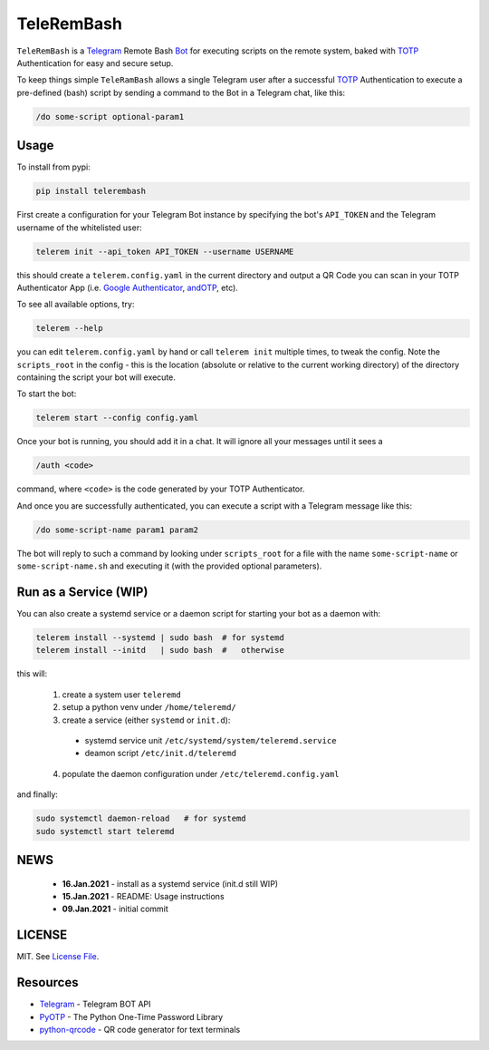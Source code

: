 TeleRemBash
===========

|Build Status| |Coverage Status| |Version Status| |Python Versions| |Downloads|

``TeleRemBash`` is a `Telegram`_ Remote Bash `Bot`_ for executing
scripts on the remote system, baked with `TOTP`_ Authentication for
easy and secure setup.

To keep things simple ``TeleRamBash`` allows a single Telegram user
after a successful `TOTP`_ Authentication to execute a pre-defined (bash) script
by sending a command to the Bot in a Telegram chat, like this:

.. code:: bash

    /do some-script optional-param1

Usage
-----
To install from pypi:

.. code:: bash

    pip install telerembash

First create a configuration for your Telegram Bot instance by specifying
the bot's ``API_TOKEN`` and the Telegram username of the whitelisted user:

.. code:: bash

   telerem init --api_token API_TOKEN --username USERNAME

this should create a ``telerem.config.yaml`` in the current directory
and output a QR Code you can scan in your TOTP Authenticator App (i.e.
`Google Authenticator`_, `andOTP`_, etc).

To see all available options, try:

.. code:: bash

    telerem --help

you can edit ``telerem.config.yaml`` by hand or call ``telerem init`` multiple times,
to tweak the config.
Note the ``scripts_root`` in the config - this is the location (absolute or relative to
the current working directory) of the directory containing the script your bot will
execute.

To start the bot:

.. code:: bash

    telerem start --config config.yaml

Once your bot is running, you should add it in a chat.
It will ignore all your messages until it sees a

.. code:: bash

    /auth <code>

command, where ``<code>`` is the code generated by your TOTP Authenticator.

And once you are successfully authenticated, you can execute a script
with a Telegram message like this:

.. code:: bash

    /do some-script-name param1 param2

The bot will reply to such a command by looking under ``scripts_root`` for
a file with the name ``some-script-name`` or ``some-script-name.sh``
and executing it (with the provided optional parameters).

Run as a Service (WIP)
----------------------
You can also create a systemd service or a daemon script for
starting your bot as a daemon with:

.. code:: bash

    telerem install --systemd | sudo bash  # for systemd
    telerem install --initd   | sudo bash  #   otherwise

this will:

 1. create a system user ``teleremd``
 2. setup a python venv under ``/home/teleremd/``
 3. create a service (either ``systemd`` or ``init.d``):

   * systemd service unit ``/etc/systemd/system/teleremd.service``
   * deamon script ``/etc/init.d/teleremd``

 4. populate the daemon configuration under ``/etc/teleremd.config.yaml``

and finally:

.. code:: bash

   sudo systemctl daemon-reload   # for systemd
   sudo systemctl start teleremd


NEWS
----
 - **16.Jan.2021** - install as a systemd service (init.d still WIP)
 - **15.Jan.2021** - README: Usage instructions
 - **09.Jan.2021** - initial commit

LICENSE
-------

MIT. See `License File <https://github.com/kpe/telerembash/blob/master/LICENSE.txt>`_.


Resources
---------

- `Telegram`_ - Telegram BOT API
- `PyOTP`_ - The Python One-Time Password Library
- `python-qrcode`_ - QR code generator for text terminals

.. _`python-qrcode`: https://github.com/lincolnloop/python-qrcode
.. _`PyOTP`: https://github.com/pyauth/pyotp
.. _`TOTP`: https://en.wikipedia.org/wiki/Time-based_One-Time_Password
.. _`Telegram`: https://core.telegram.org/api
.. _`Bot`: https://core.telegram.org/bots
.. _`Google Authenticator`: https://play.google.com/store/apps/details?id=com.google.android.apps.authenticator2
.. _`andOTP`: https://play.google.com/store/apps/details?id=org.shadowice.flocke.andotp


.. |Build Status| image:: https://travis-ci.com/kpe/telerembash.svg?branch=master
   :target: https://travis-ci.com/kpe/telerembash
.. |Coverage Status| image:: https://coveralls.io/repos/kpe/telerembash/badge.svg?branch=master
   :target: https://coveralls.io/r/kpe/telerembash?branch=master
.. |Version Status| image:: https://badge.fury.io/py/telerembash.svg
   :target: https://badge.fury.io/py/telerembash
.. |Python Versions| image:: https://img.shields.io/pypi/pyversions/telerembash.svg
.. |Downloads| image:: https://img.shields.io/pypi/dm/telerembash.svg
.. |Twitter| image:: https://img.shields.io/twitter/follow/siddhadev?logo=twitter&label=&style=
   :target: https://twitter.com/intent/user?screen_name=siddhadev
